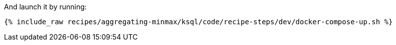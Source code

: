 And launch it by running:

+++++
<pre class="snippet"><code class="shell">{% include_raw recipes/aggregating-minmax/ksql/code/recipe-steps/dev/docker-compose-up.sh %}</code></pre>
+++++